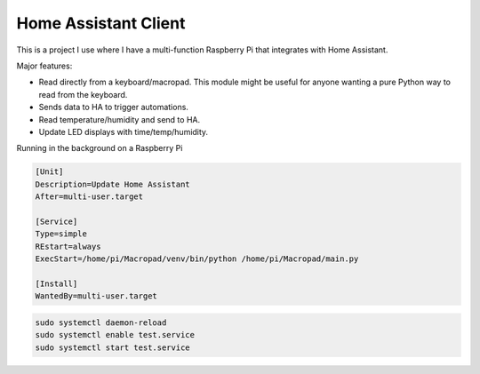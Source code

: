 Home Assistant Client
---------------------

This is a project I use where I have a multi-function Raspberry Pi that
integrates with Home Assistant.

Major features:

* Read directly from a keyboard/macropad. This module might be useful for
  anyone wanting a pure Python way to read from the keyboard.
* Sends data to HA to trigger automations.
* Read temperature/humidity and send to HA.
* Update LED displays with time/temp/humidity.

Running in the background on a Raspberry Pi

.. code-block::

    [Unit]
    Description=Update Home Assistant
    After=multi-user.target

    [Service]
    Type=simple
    REstart=always
    ExecStart=/home/pi/Macropad/venv/bin/python /home/pi/Macropad/main.py

    [Install]
    WantedBy=multi-user.target

.. code-block::

    sudo systemctl daemon-reload
    sudo systemctl enable test.service
    sudo systemctl start test.service
